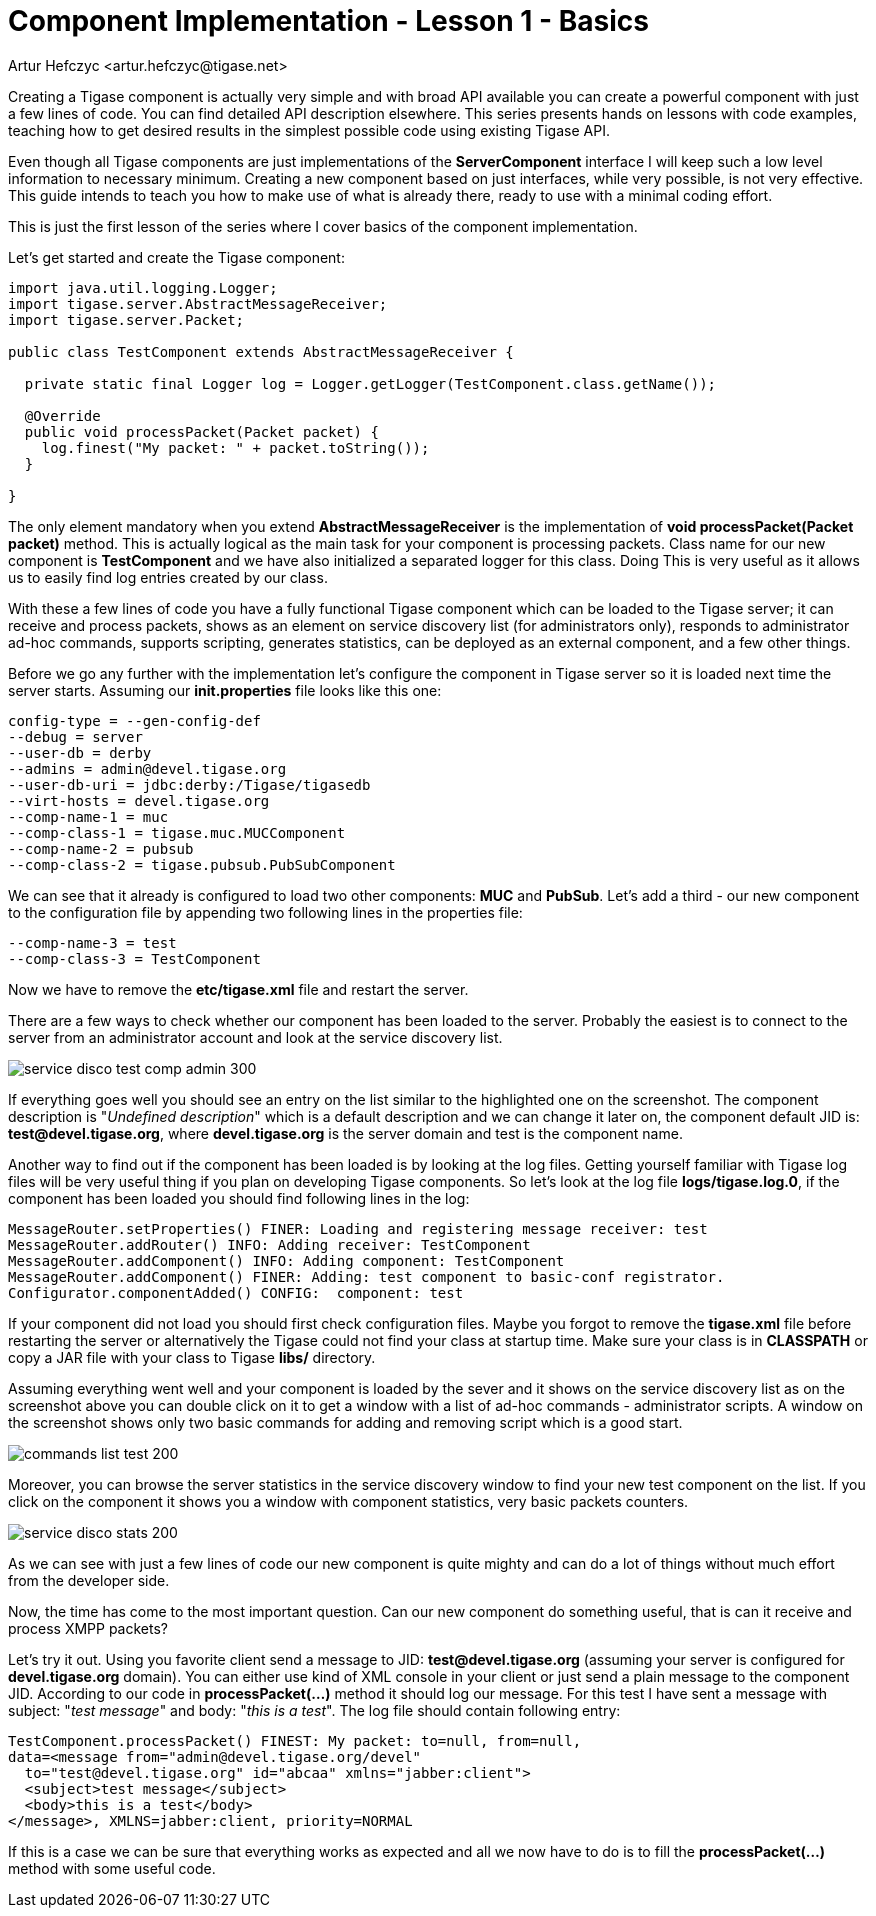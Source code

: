 [[cil1]]
Component Implementation - Lesson 1 - Basics
============================================
:author: Artur Hefczyc <artur.hefczyc@tigase.net>
:version: v2.0, June 2014: Reformatted for AsciiDoc.
:date: 2010-01-06 20:22
:revision: v2.1

:toc:
:numbered:
:website: http://tigase.net/

Creating a Tigase component is actually very simple and with broad API available you can create a powerful component with just a few lines of code. You can find detailed API description elsewhere. This series presents hands on lessons with code examples, teaching how to get desired results in the simplest possible code using existing Tigase API.

Even though all Tigase components are just implementations of the *ServerComponent* interface I will keep such a low level information to necessary minimum. Creating a new component based on just interfaces, while very possible, is not very effective. This guide intends to teach you how to make use of what is already there, ready to use with a minimal coding effort.

This is just the first lesson of the series where I cover basics of the component implementation.

Let's get started and create the Tigase component:

[source,java,numbered]
------------------------------------------------------------------------------------
import java.util.logging.Logger;
import tigase.server.AbstractMessageReceiver;
import tigase.server.Packet;

public class TestComponent extends AbstractMessageReceiver {

  private static final Logger log = Logger.getLogger(TestComponent.class.getName());

  @Override
  public void processPacket(Packet packet) {
    log.finest("My packet: " + packet.toString());
  }

}
------------------------------------------------------------------------------------

The only element mandatory when you extend *AbstractMessageReceiver* is the implementation of *void processPacket(Packet packet)* method. This is actually logical as the main task for your component is processing packets. Class name for our new component is *TestComponent* and we have also initialized a separated logger for this class. Doing This is very useful as it allows us to easily find log entries created by our class.

With these a few lines of code you have a fully functional Tigase component which can be loaded to the Tigase server; it can receive and process packets, shows as an element on service discovery list (for administrators only), responds to administrator ad-hoc commands, supports scripting, generates statistics, can be deployed as an external component, and a few other things.

Before we go any further with the implementation let's configure the component in Tigase server so it is loaded next time the server starts.
Assuming our *init.properties* file looks like this one:

[source,java,numbered]
config-type = --gen-config-def
--debug = server
--user-db = derby
--admins = admin@devel.tigase.org
--user-db-uri = jdbc:derby:/Tigase/tigasedb
--virt-hosts = devel.tigase.org
--comp-name-1 = muc
--comp-class-1 = tigase.muc.MUCComponent
--comp-name-2 = pubsub
--comp-class-2 = tigase.pubsub.PubSubComponent

We can see that it already is configured to load two other components: *MUC* and *PubSub*. Let's add a third - our new component to the configuration file by appending two following lines in the properties file:

[source,java,numbered]
--comp-name-3 = test
--comp-class-3 = TestComponent

Now we have to remove the *etc/tigase.xml* file and restart the server.

There are a few ways to check whether our component has been loaded to the server. Probably the easiest is to connect to the server from an administrator account and look at the service discovery list.

image:images/service-disco-test-comp-admin-300.png[]

If everything goes well you should see an entry on the list similar to the highlighted one on the screenshot. The component description is "_Undefined description_" which is a default description and we can change it later on, the component default JID is: *test@devel.tigase.org*, where *devel.tigase.org* is the server domain and test is the component name.

Another way to find out if the component has been loaded is by looking at the log files. Getting yourself familiar with Tigase log files will be very useful thing if you plan on developing Tigase components. So let's look at the log file *logs/tigase.log.0*, if the component has been loaded you should find following lines in the log:

[source,bash]
MessageRouter.setProperties() FINER: Loading and registering message receiver: test
MessageRouter.addRouter() INFO: Adding receiver: TestComponent
MessageRouter.addComponent() INFO: Adding component: TestComponent
MessageRouter.addComponent() FINER: Adding: test component to basic-conf registrator.
Configurator.componentAdded() CONFIG:  component: test

If your component did not load you should first check configuration files. Maybe you forgot to remove the *tigase.xml* file before restarting the server or alternatively the Tigase could not find your class at startup time. Make sure your class is in *CLASSPATH* or copy a JAR file with your class to Tigase *libs/* directory.

Assuming everything went well and your component is loaded by the sever and it shows on the service discovery list as on the screenshot above you can double click on it to get a window with a list of ad-hoc commands - administrator scripts. A window on the screenshot shows only two basic commands for adding and removing script which is a good start.

image:images/commands-list-test-200.png[]

Moreover, you can browse the server statistics in the service discovery window to find your new test component on the list. If you click on the component it shows you a window with component statistics, very basic packets counters.

image:images/service-disco-stats-200.png[]

As we can see with just a few lines of code our new component is quite mighty and can do a lot of things without much effort from the developer side.

Now, the time has come to the most important question. Can our new component do something useful, that is can it receive and process XMPP packets?

Let's try it out. Using you favorite client send a message to JID: *test@devel.tigase.org* (assuming your server is configured for *devel.tigase.org* domain). You can either use kind of XML console in your client or just send a plain message to the component JID. According to our code in *processPacket(...)* method it should log our message. For this test I have sent a message with subject: "_test message_" and body: "_this is a test_". The log file should contain following entry:

[source,bash]
TestComponent.processPacket() FINEST: My packet: to=null, from=null,
data=<message from="admin@devel.tigase.org/devel"
  to="test@devel.tigase.org" id="abcaa" xmlns="jabber:client">
  <subject>test message</subject>
  <body>this is a test</body>
</message>, XMLNS=jabber:client, priority=NORMAL

If this is a case we can be sure that everything works as expected and all we now have to do is to fill the *processPacket(...)* method with some useful code.
